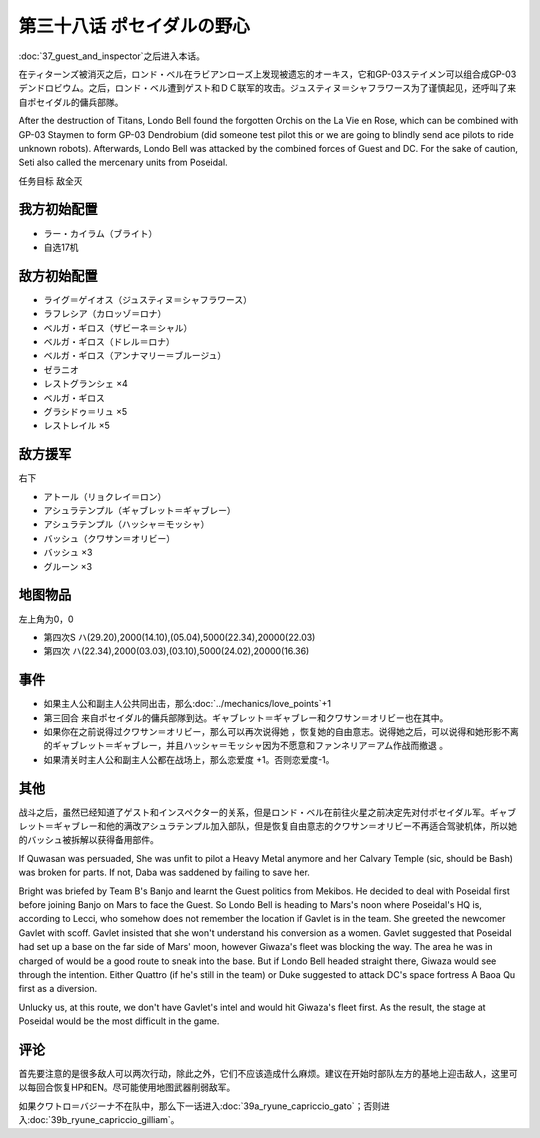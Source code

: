 .. meta::
   :description: 第三十七话 ゲストとインスペクター之后进入本话。 在ティターンズ被消灭之后，ロンド・ベル在ラビアンローズ上发现被遗忘的オーキス，它和GP-03ステイメン可以组合成GP-03デンドロビウム。之后，ロンド・ベル遭到ゲスト和ＤＣ联军的攻击。ジュスティヌ＝シャフラワース为了谨慎起见，还呼叫了来自ポセイダル的傭兵部隊。 任务目标

第三十八话 ポセイダルの野心
=========================================

\ :doc:`37_guest_and_inspector`\ 之后进入本话。

在ティターンズ被消灭之后，ロンド・ベル在ラビアンローズ上发现被遗忘的オーキス，它和GP-03ステイメン可以组合成GP-03デンドロビウム。之后，ロンド・ベル遭到ゲスト和ＤＣ联军的攻击。ジュスティヌ＝シャフラワース为了谨慎起见，还呼叫了来自ポセイダル的傭兵部隊。

After the destruction of Titans, Londo Bell found the forgotten Orchis on the La Vie en Rose, which can be combined with GP-03 Staymen to form GP-03 Dendrobium (did someone test pilot this or we are going to blindly send ace pilots to ride unknown robots). Afterwards, Londo Bell was attacked by the combined forces of Guest and DC. For the sake of caution, Seti also called the mercenary units from Poseidal.

任务目标	敌全灭

------------------
我方初始配置
------------------
* ラー・カイラム（ブライト）
* 自选17机

------------------
敌方初始配置
------------------
* ライグ＝ゲイオス（ジュスティヌ＝シャフラワース）
* ラフレシア（カロッゾ＝ロナ）
* ベルガ・ギロス（ザビーネ＝シャル）
* ベルガ・ギロス（ドレル＝ロナ）
* ベルガ・ギロス（アンナマリー＝ブルージュ）
* ゼラニオ
* レストグランシェ ×4
* ベルガ・ギロス
* グラシドゥ＝リュ ×5
* レストレイル ×5

------------------
敌方援军
------------------

右下

* アトール（リョクレイ＝ロン）
* アシュラテンプル（ギャブレット＝ギャブレー）
* アシュラテンプル（ハッシャ＝モッシャ）
* バッシュ（クワサン＝オリビー）
* バッシュ ×3
* グルーン ×3

-------------
地图物品
-------------

左上角为0，0

* 第四次S ハ(29.20),2000(14.10),(05.04),5000(22.34),20000(22.03) 
* 第四次 ハ(22.34),2000(03.03),(03.10),5000(24.02),20000(16.36)

-------------
事件
-------------
* 如果主人公和副主人公共同出击，那么\ :doc:`../mechanics/love_points`\ +1
* 第三回合 来自ポセイダル的傭兵部隊到达。ギャブレット＝ギャブレー和クワサン＝オリビー也在其中。
* 如果你在之前说得过クワサン＝オリビー，那么可以再次说得她 ，恢复她的自由意志。说得她之后，可以说得和她形影不离的ギャブレット＝ギャブレー，并且ハッシャ＝モッシャ因为不愿意和ファンネリア＝アム作战而撤退 。
* 如果清关时主人公和副主人公都在战场上，那么恋爱度 +1。否则恋爱度-1。

.. rst-class::center
.. flat-table::   
   :class: text-center, align-items-center, align-self-center

   * - :cspan:`2` \ :ref:`隐藏要素 <srw4_missable>` \：クワサン   * 
   * - :cspan:`2` 

       .. admonition:: ダバ＝マイロード说得クワサン＝オリビー
          :class: attention

          クワサン 4/4

          アシュラテンプル（ギャブレー）4/5

          キュベレイMk-IIx2（プル和プルツー）4/6
          
          GP-02A追加アトミックバズーカ 6/9

   * - :cspan:`2` \ :ref:`隐藏要素 <srw4_missable>` \：アシュラテンプル（ギャブレー）
  
   * - :cspan:`1`
  
       .. admonition:: 说得了ギャブレー
          :class: attention

          第40话进入\ :doc:`40a_the_backside_of_the_moon`\ 。
          
          アシュラテンプル（ギャブレー）5/5

          キュベレイMk-IIx2（プル和プルツー）5/6
          
          GP-02A追加アトミックバズーカ 7/9

          \ :ref:`隐藏要素 <srw4_missable>` \：\ :doc:`41_scattered_on_axis`\ 之后选择是否去甘泉镇
                  
     - :rspan:`2`
  
        .. admonition:: 没有说得
          :class: attention

          第40话进入\ :doc:`40b_siege_breakthrough`\ 。

          \ :doc:`41_scattered_on_axis`\ 之后进入\ :doc:`42c_oldna_poseidal_hard`\ 

   * - .. admonition:: 去
          :class: attention

          \ :doc:`41_scattered_on_axis`\ 之后进入\ :doc:`41b_haman_s_black_shadow`\ 。

          GP-02A追加アトミックバズーカ 8/9
     - .. admonition:: 不去
          :class: attention    
          
          \ :doc:`41_scattered_on_axis`\ 之后进入\ :doc:`42b_oldna_poseidal_normal`\ 。

-------------
其他
-------------

战斗之后，虽然已经知道了ゲスト和インスペクター的关系，但是ロンド・ベル在前往火星之前决定先对付ポセイダル军。ギャブレット＝ギャブレー和他的满改アシュラテンプル加入部队，但是恢复自由意志的クワサン＝オリビー不再适合驾驶机体，所以她的バッシュ被拆解以获得备用部件。

If Quwasan was persuaded, She was unfit to pilot a Heavy Metal anymore and her Calvary Temple (sic, should be Bash) was broken for parts. If not, Daba was saddened by failing to save her. 

Bright was briefed by Team B's Banjo and learnt the Guest politics from Mekibos. He decided to deal with Poseidal first before joining Banjo on Mars to face the Guest. So Londo Bell is heading to Mars's noon where Poseidal's HQ is, according to Lecci, who somehow does not remember the location if Gavlet is in the team. She greeted the newcomer Gavlet with scoff. Gavlet insisted that she won't understand his conversion as a women. Gavlet suggested that Poseidal had set up a base on the far side of Mars' moon, however Giwaza's fleet was blocking the way. The area he was in charged of would be a good route to sneak into the base. But if Londo Bell headed straight there, Giwaza would see through the intention. Either Quattro (if he's still in the team) or Duke suggested to attack DC's space fortress A Baoa Qu first as a diversion.

Unlucky us, at this route, we don't have Gavlet's intel and would hit Giwaza's fleet first. As the result, the stage at Poseidal would be the most difficult in the game. 

-------------
评论
-------------

首先要注意的是很多敌人可以两次行动，除此之外，它们不应该造成什么麻烦。建议在开始时部队左方的基地上迎击敌人，这里可以每回合恢复HP和EN。尽可能使用地图武器削弱敌军。

如果クワトロ＝バジーナ不在队中，那么下一话进入\ :doc:`39a_ryune_capriccio_gato`\ ；否则进入\ :doc:`39b_ryune_capriccio_gilliam`\ 。



